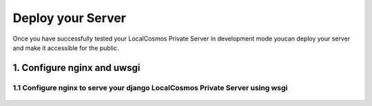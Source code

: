Deploy your Server
==================

Once you have successfully tested your LocalCosmos Private Server in development mode youcan deploy your server and make it accessible for the public.

1. Configure nginx and uwsgi
----------------------------


1.1 Configure nginx to serve your django LocalCosmos Private Server using wsgi
^^^^^^^^^^^^^^^^^^^^^^^^^^^^^^^^^^^^^^^^^^^^^^^^^^^^^^^^^^^^^^^^^^^^^^^^^^^^^^

	.. code-block:: sourcecode
		location /server-control-panel {
		    uwsgi_pass  django;
		    include     /var/www/localcosmos/uwsgi_params; # path to the uwsgi_params file you installed
		}

		location /app-admin {
			uwsgi_pass  django;
		    include     /var/www/localcosmos/uwsgi_params; # path to the uwsgi_params file you installed
		}

		location /api {
			uwsgi_pass  django;
		    include     /var/www/localcosmos/uwsgi_params; # path to the uwsgi_params file you installed
		}

		location /login {
			uwsgi_pass  django;
		    include     /var/www/localcosmos/uwsgi_params; # path to the uwsgi_params file you installed
		}

		location /logout {
			uwsgi_pass  django;
		    include     /var/www/localcosmos/uwsgi_params; # path to the uwsgi_params file you installed
		}

		location /load-footer-sponsors {
			uwsgi_pass  django;
		    include     /var/www/localcosmos/uwsgi_params; # path to the uwsgi_params file you installed
		}
